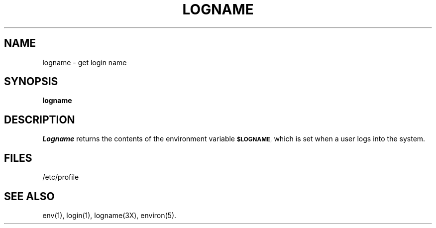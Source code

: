.TH LOGNAME 1
.SH NAME
logname \- get login name
.SH SYNOPSIS
.B logname
.SH DESCRIPTION
.I Logname\^
returns the contents of the environment variable
.SM \fB$LOGNAME\fP,
which is set when a
user logs into the system.
.SH FILES
/etc/profile
.SH SEE ALSO
env(1), login(1), logname(3X), environ(5).
.\"	@(#)logname.1	1.2	
